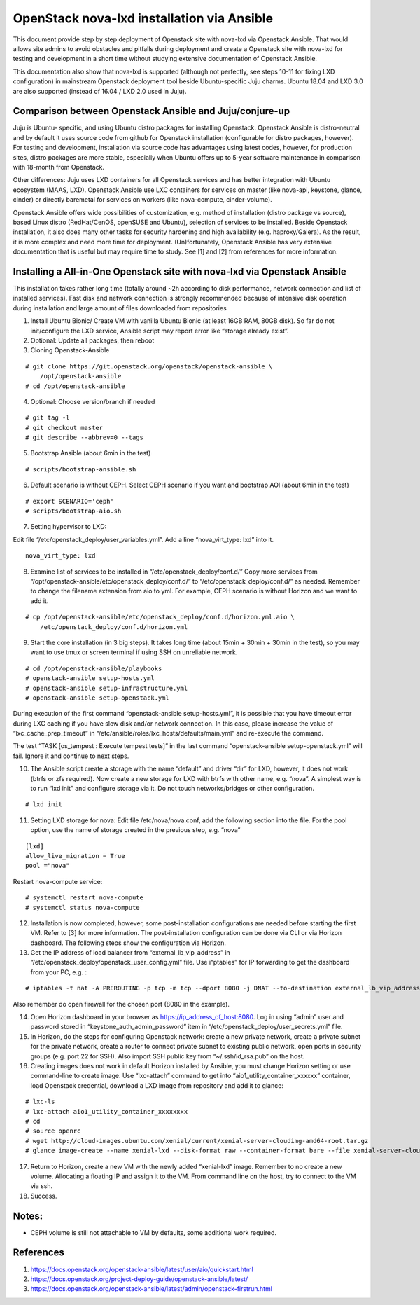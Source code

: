 .. highlight:: console

OpenStack nova-lxd installation via Ansible
===========================================

This document provide step by step deployment of Openstack site with
nova-lxd via Openstack Ansible. That would allows site admins to avoid
obstacles and pitfalls during deployment and create a Openstack site
with nova-lxd for testing and development in a short time without
studying extensive documentation of Openstack Ansible.

This documentation also show that nova-lxd is supported (although not
perfectly, see steps 10-11 for fixing LXD configuration) in mainstream
Openstack deployment tool beside Ubuntu-specific Juju charms. Ubuntu
18.04 and LXD 3.0 are also supported (instead of 16.04 / LXD 2.0 used in
Juju).

Comparison between Openstack Ansible and Juju/conjure-up
--------------------------------------------------------

Juju is Ubuntu- specific, and using Ubuntu distro packages for
installing Openstack. Openstack Ansible is distro-neutral and by default
it uses source code from github for Openstack installation (configurable
for distro packages, however). For testing and development, installation
via source code has advantages using latest codes, however, for
production sites, distro packages are more stable, especially when
Ubuntu offers up to 5-year software maintenance in comparison with
18-month from Openstack.

Other differences: Juju uses LXD containers for all Openstack services
and has better integration with Ubuntu ecosystem (MAAS, LXD). Openstack
Ansible use LXC containers for services on master (like nova-api,
keystone, glance, cinder) or directly baremetal for services on workers
(like nova-compute, cinder-volume).

Openstack Ansible offers wide possibilities of customization,
e.g. method of installation (distro package vs source), based Linux
distro (RedHat/CenOS, openSUSE and Ubuntu), selection of services to be
installed. Beside Openstack installation, it also does many other tasks
for security hardening and high availability (e.g. haproxy/Galera). As
the result, it is more complex and need more time for deployment.
(Un)fortunately, Openstack Ansible has very extensive documentation that
is useful but may require time to study. See [1] and [2] from references
for more information.

Installing a All-in-One Openstack site with nova-lxd via Openstack Ansible
--------------------------------------------------------------------------

This installation takes rather long time (totally around ~2h according
to disk performance, network connection and list of installed services).
Fast disk and network connection is strongly recommended because of
intensive disk operation during installation and large amount of files
downloaded from repositories

1. Install Ubuntu Bionic/ Create VM with vanilla Ubuntu Bionic (at least
   16GB RAM, 80GB disk). So far do not init/configure the LXD service,
   Ansible script may report error like “storage already exist”.

2. Optional: Update all packages, then reboot

3. Cloning Openstack-Ansible

::

       # git clone https://git.openstack.org/openstack/openstack-ansible \
           /opt/openstack-ansible
       # cd /opt/openstack-ansible

4. Optional: Choose version/branch if needed

::

       # git tag -l
       # git checkout master
       # git describe --abbrev=0 --tags

5. Bootstrap Ansible (about 6min in the test)

::

       # scripts/bootstrap-ansible.sh

6. Default scenario is without CEPH. Select CEPH scenario if you want
   and bootstrap AOI (about 6min in the test)

::

       # export SCENARIO='ceph'
       # scripts/bootstrap-aio.sh

7. Setting hypervisor to LXD:

Edit file “/etc/openstack_deploy/user_variables.yml”. Add a line
“nova_virt_type: lxd” into it.

::

        nova_virt_type: lxd

8. Examine list of services to be installed in
   “/etc/openstack_deploy/conf.d/” Copy more services from
   “/opt/openstack-ansible/etc/openstack_deploy/conf.d/” to
   “/etc/openstack_deploy/conf.d/” as needed. Remember to change the
   filename extension from aio to yml. For example, CEPH scenario is
   without Horizon and we want to add it.

::

       # cp /opt/openstack-ansible/etc/openstack_deploy/conf.d/horizon.yml.aio \
           /etc/openstack_deploy/conf.d/horizon.yml

9. Start the core installation (in 3 big steps). It takes long time
   (about 15min + 30min + 30min in the test), so you may want to use
   tmux or screen terminal if using SSH on unreliable network.

::

       # cd /opt/openstack-ansible/playbooks
       # openstack-ansible setup-hosts.yml
       # openstack-ansible setup-infrastructure.yml
       # openstack-ansible setup-openstack.yml

During execution of the first command “openstack-ansible
setup-hosts.yml”, it is possible that you have timeout error during LXC
caching if you have slow disk and/or network connection. In this case,
please increase the value of “lxc_cache_prep_timeout” in
“/etc/ansible/roles/lxc_hosts/defaults/main.yml” and re-execute the
command.

The test “TASK [os_tempest : Execute tempest tests]” in the last command
“openstack-ansible setup-openstack.yml” will fail. Ignore it and
continue to next steps.

10. The Ansible script create a storage with the name “default” and
    driver “dir” for LXD, however, it does not work (btrfs or zfs
    required). Now create a new storage for LXD with btrfs with other
    name, e.g. “nova”. A simplest way is to run “lxd init” and configure
    storage via it. Do not touch networks/bridges or other
    configuration.

::

    # lxd init

11. Setting LXD storage for nova: Edit file /etc/nova/nova.conf, add the
    following section into the file. For the pool option, use the name
    of storage created in the previous step, e.g. “nova”

::

       [lxd]
       allow_live_migration = True
       pool ="nova"

Restart nova-compute service:

::

       # systemctl restart nova-compute
       # systemctl status nova-compute

12. Installation is now completed, however, some post-installation
    configurations are needed before starting the first VM. Refer to [3]
    for more information. The post-installation configuration can be
    done via CLI or via Horizon dashboard. The following steps show the
    configuration via Horizon.

13. Get the IP address of load balancer from “external_lb_vip_address”
    in “/etc/openstack_deploy/openstack_user_config.yml” file. Use
    i“ptables” for IP forwarding to get the dashboard from your PC,
    e.g. :

::

       # iptables -t nat -A PREROUTING -p tcp -m tcp --dport 8080 -j DNAT --to-destination external_lb_vip_address:443

Also remember do open firewall for the chosen port (8080 in the
example).

14. Open Horizon dashboard in your browser as
    https://ip_address_of_host:8080. Log in using “admin” user and
    password stored in “keystone_auth_admin_password” item in
    “/etc/openstack_deploy/user_secrets.yml” file.

15. In Horizon, do the steps for configuring Openstack network: create a
    new private network, create a private subnet for the private
    network, create a router to connect private subnet to existing
    public network, open ports in security groups (e.g. port 22 for
    SSH). Also import SSH public key from “~/.ssh/id_rsa.pub” on the
    host.

16. Creating images does not work in default Horizon installed by
    Ansible, you must change Horizon setting or use command-line to
    create image. Use “lxc-attach” command to get into
    “aio1_utility_container_xxxxxx” container, load Openstack
    credential, download a LXD image from repository and add it to
    glance:

::

       # lxc-ls
       # lxc-attach aio1_utility_container_xxxxxxxx
       # cd
       # source openrc
       # wget http://cloud-images.ubuntu.com/xenial/current/xenial-server-cloudimg-amd64-root.tar.gz
       # glance image-create --name xenial-lxd --disk-format raw --container-format bare --file xenial-server-cloudimg-amd64-root.tar.gz

17. Return to Horizon, create a new VM with the newly added “xenial-lxd”
    image. Remember to no create a new volume. Allocating a floating IP
    and assign it to the VM. From command line on the host, try to
    connect to the VM via ssh.

18. Success.

Notes:
------

-  CEPH volume is still not attachable to VM by defaults, some
   additional work required.

References
----------

1. https://docs.openstack.org/openstack-ansible/latest/user/aio/quickstart.html
2. https://docs.openstack.org/project-deploy-guide/openstack-ansible/latest/
3. https://docs.openstack.org/openstack-ansible/latest/admin/openstack-firstrun.html
